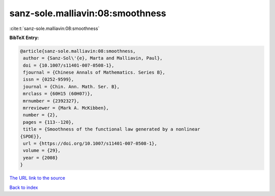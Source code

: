sanz-sole.malliavin:08:smoothness
=================================

:cite:t:`sanz-sole.malliavin:08:smoothness`

**BibTeX Entry:**

.. code-block:: bibtex

   @article{sanz-sole.malliavin:08:smoothness,
    author = {Sanz-Sol\'{e}, Marta and Malliavin, Paul},
    doi = {10.1007/s11401-007-0508-1},
    fjournal = {Chinese Annals of Mathematics. Series B},
    issn = {0252-9599},
    journal = {Chin. Ann. Math. Ser. B},
    mrclass = {60H15 (60H07)},
    mrnumber = {2392327},
    mrreviewer = {Mark A. McKibben},
    number = {2},
    pages = {113--120},
    title = {Smoothness of the functional law generated by a nonlinear
   {SPDE}},
    url = {https://doi.org/10.1007/s11401-007-0508-1},
    volume = {29},
    year = {2008}
   }
`The URL link to the source <ttps://doi.org/10.1007/s11401-007-0508-1}>`_


`Back to index <../By-Cite-Keys.html>`_
